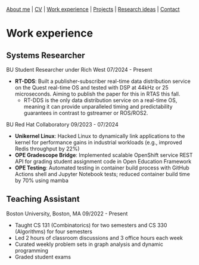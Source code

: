 #+OPTIONS: toc:nil num:nil

[[file:index.html][About me]] | [[file:resume/rossMikulskisResume.pdf][CV]] | [[file:work-experience.html][Work experience]] | [[file:projects.html][Projects]] | [[file:research/index.html][Research ideas]] | [[file:contact.html][Contact]]

* Work experience
** Systems Researcher
   BU Student Researcher under Rich West
   07/2024 - Present
   - **RT-DDS**: Built a publisher-subscriber real-time data distribution
     service on the Quest real-time OS and tested with DSP at 44kHz or 25
     microseconds. Aiming to publish the paper for this in RTAS this fall.
     - RT-DDS is the only data distribution service on a real-time OS, meaning
       it can provide unparalleled timing and predictability guarantees in
       contrast to gstreamer or ROS/ROS2.
   
   BU Red Hat Collaboratory
   09/2023 - 07/2024
   - **Unikernel Linux**: Hacked Linux to dynamically link applications to
     the kernel for performance gains in industrial workloads (e.g., improved
     Redis throughput by 22%)
   - **OPE Gradescope Bridge**: Implemented scalable OpenShift service
     REST API for grading student assignment code in Open Education Framework
   - **OPE Testing**: Automated testing in container build process with GitHub
      Actions shell and Jupyter Notebook tests; reduced container build time by
       70% using mamba

** Teaching Assistant
   Boston University, Boston, MA
   09/2022 - Present
   - Taught CS 131 (Combinatorics) for two semesters and CS 330 (Algorithms) for four semesters
   - Led 2 hours of classroom discussions and 3 office hours each week
   - Curated weekly problem sets in graph analysis and dynamic programming
   - Graded student exams
